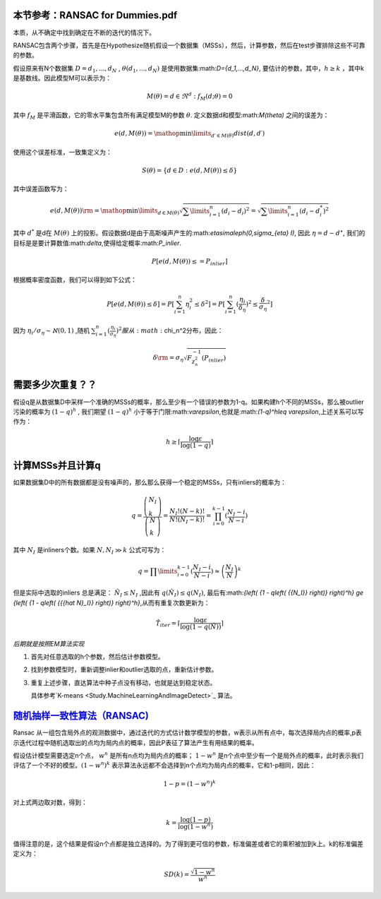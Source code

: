 本节参考：RANSAC for Dummies.pdf
================================

本质，从不确定中找到确定在不断的迭代的情况下。


RANSAC包含两个步骤，首先是在Hypothesize随机假设一个数据集（MSSs），然后，计算参数，然后在test步骤排除这些不可靠的参数。

假设原来有N个数据集 :math:`D={d_1,...,d_N}` , :math:`\theta({d_1,...,d_N})` 是使用数据集:math:`D={d_1,...,d_N}`, 要估计的参数，其中，:math:`h\geq k` ，其中k是基数线。因此模型M可以表示为：

.. math::

   M\left( \theta  \right) = { {d \in {\Re^d}:{f_M}( {d;\theta }) = 0} }

其中 :math:`f_M` 是平滑函数，它的零水平集包含所有满足模型M的参数 :math:`\theta`. 定义数据d和模型:math:`M(\theta)` 之间的误差为：

.. math::

   e\left( {d,M\left( \theta  \right)} \right) = \mathop {\min }\limits_{d\prime \in M\left( \theta  \right)}  dist\left( {d,d\prime} \right)


使用这个误差标准，一致集定义为：

.. math::

   S\left( \theta  \right) = \left\{ {d \in D:e\left( {d,M\left( \theta  \right)} \right) \le \delta } \right\}


其中误差函数写为：

.. math::

   e\left( {d,M\left( \theta  \right)} \right){\rm{ = }}\mathop {\min }\limits_{d \in M\left( \theta  \right)}  \sqrt {\sum\limits_{i = 1}^n {{{\left( {{d_i} - {d_i}} \right)}^2}} }  = \sqrt {\sum\limits_{i = 1}^n {{{\left( {{d_i} - d_i^*} \right)}^2}} } 


其中 :math:`d^*` 是d在 :math:`M(\theta)` 上的投影。假设数据d是由于高斯噪声产生的:math:`\eta\sim\aleph(0,\sigma_{\eta} I)`, 因此 :math:`\eta=d-d^{\star}`, 我们的目标是是要计算数值:math:`\delta`,使得给定概率:math:`P_inlier`.

.. math::

   P[e(d,M(\theta))\leq=P_{inlier}]


根据概率密度函数，我们可以得到如下公式：


.. math::

   P[e(d,M(\theta))\leq\delta]=P[\sum_{i=1}^n \eta_i^2\leq\delta^2]=P[\sum_{i=1}^n (\frac{\eta_i}{\delta_{\eta}})^2\leq{\frac{\delta}{\sigma_{\eta}}}^2]


因为
:math:`\eta_i/\sigma_{\eta}\sim\aleph(0,1)` ,随机 :math:`\sum_{i=1}^{n}(\frac{\eta_i}{\sigma_{\eta}})^2 服从:math:`\chi_n^2分布，因此： 

.. math::

   \delta {\rm{ = }}{\sigma _\eta }\sqrt {F_{\chi _n^2}^{ - 1}\left( {{P_{inlier}}} \right)} 


需要多少次重复？？
=================

假设q是从数据集D中采样一个准确的MSSs的概率，那么至少有一个错误的参数为1-q。如果构建h个不同的MSSs，那么被outlier污染的概率为 :math:`(1-q)^h` , 我们期望 :math:`(1-q)^h` 小于等于门限:math:`\varepsilon`,也就是:math:`(1-q)^h\leq \varepsilon`,上述关系可以写作为：

.. math::

   h \ge \left\lceil {\frac{{\log \varepsilon }}{{\log \left( {1 - q} \right)}}} \right\rceil 


计算MSSs并且计算q
=================

如果数据集D中的所有数据都是没有噪声的，那么那么获得一个稳定的MSSs，只有inliers的概率为：

.. math::

   q = \frac{{\left( \begin{array}{l} {N_I}\\
   k \end{array} \right)}}{{\left( \begin{array}{l} N\\
   k \end{array} \right)}} = \frac{{{N_I}!\left( {N - k} \right)!}}{{N!\left( {{N_I} - k} \right)!}} =\prod_{i=0}^{k-1}(\frac{{{N_I} - i}}{{N - i}})

其中 :math:`N_I` 是inliners个数。如果 :math:`N,{N_I} \gg k` 公式可写为：

.. math::

   q = \prod\limits_{i = 0}^{k - 1} {(\frac{{{N_I} - i}}{{N - i}})}  \approx {\left( {\frac{{{N_I}}}{N}} \right)^k}


但是实际中选取的inliers 总是满足： :math:`\hat N_I\leq N_I` ,因此有 :math:`q(\hat N_I)\leq q(N_I)`, 最后有:math:`{\left( {1 - q\left( {{N_I}} \right)} \right)^h} \ge {\left( {1 - q\left( {{{\hat N}_I}} \right)} \right)^h}`,从而有重复次数更新为：

.. math::

   {{\hat T}_{iter}} = \left\lceil {\frac{{\log \varepsilon }}{{\log \left( {1 - q\left( {\hat N} \right)} \right)}}} \right\rceil 


*后期就是按照EM算法实现*


#. 首先对任意选取的h个参数，然后估计参数模型。

#. 找到参数模型时，重新调整inlier和outlier选取的点，重新估计参数。

#. 重复上述步骤，直达算法中种子点没有移动，也就是达到稳定状态。
   
   具体参考`K-means <Study.MachineLearningAndImageDetect>`_ 算法。

`随机抽样一致性算法（RANSAC) <http://www.cnblogs.com/xrwang/archive/2011/03/09/ransac-1.html>`_ 
================================================================================================

Ransac 从一组包含局外点的观测数据中，通过迭代的方式估计数学模型的参数，w表示从所有点中，每次选择局内点的概率,p表示迭代过程中随机选取出的点均为局内点的概率，因此P表征了算法产生有用结果的概率。

假设估计模型需要选定n个点， :math:`w^n`  是所有n点均为局内点的概率； :math:`1-w^n` 是n个点中至少有一个是局外点的概率，此时表示我们评估了一个不好的模型。:math:`(1-w^n)^k` 表示算法永远都不会选择到n个点均为局内点的概率，它和1-p相同，因此：

.. math::

   1-p=(1-w^n)^k

对上式两边取对数，得到：

.. math::

   k = \frac{{\log \left( {1 - p} \right)}}{{\log \left( {1 - {w^n}} \right)}}


值得注意的是，这个结果是假设n个点都是独立选择的。为了得到更可信的参数，标准偏差或者它的乘积被加到k上。k的标准偏差定义为：

.. math::

   SD\left( k \right) = \frac{{\sqrt {1 - {w^n}} }}{{{w^n}}}

